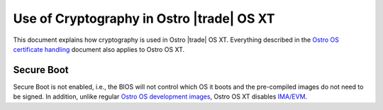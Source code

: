 .. _use-of-cryptography:

Use of Cryptography in Ostro |trade| OS XT
##########################################

This document explains how cryptography is used in Ostro |trade| OS XT.
Everything described in the `Ostro OS certificate handling`_
document also applies to Ostro OS XT.

.. _Ostro OS certificate handling: https://ostroproject.org/documentation/howtos/certificate-handling.html

Secure Boot
-----------

Secure Boot is not enabled, i.e., the BIOS will not control which OS it
boots and the pre-compiled images do not need to be signed. In addition,
unlike regular `Ostro OS development images`_, Ostro OS XT disables `IMA/EVM`_.

.. _Ostro OS development images: https://ostroproject.org/documentation/architecture/system-and-security-architecture.html#production-and-development-images
.. _IMA/EVM: https://ostroproject.org/documentation/howtos/certificate-handling.html#imaevm-and-image-signing
